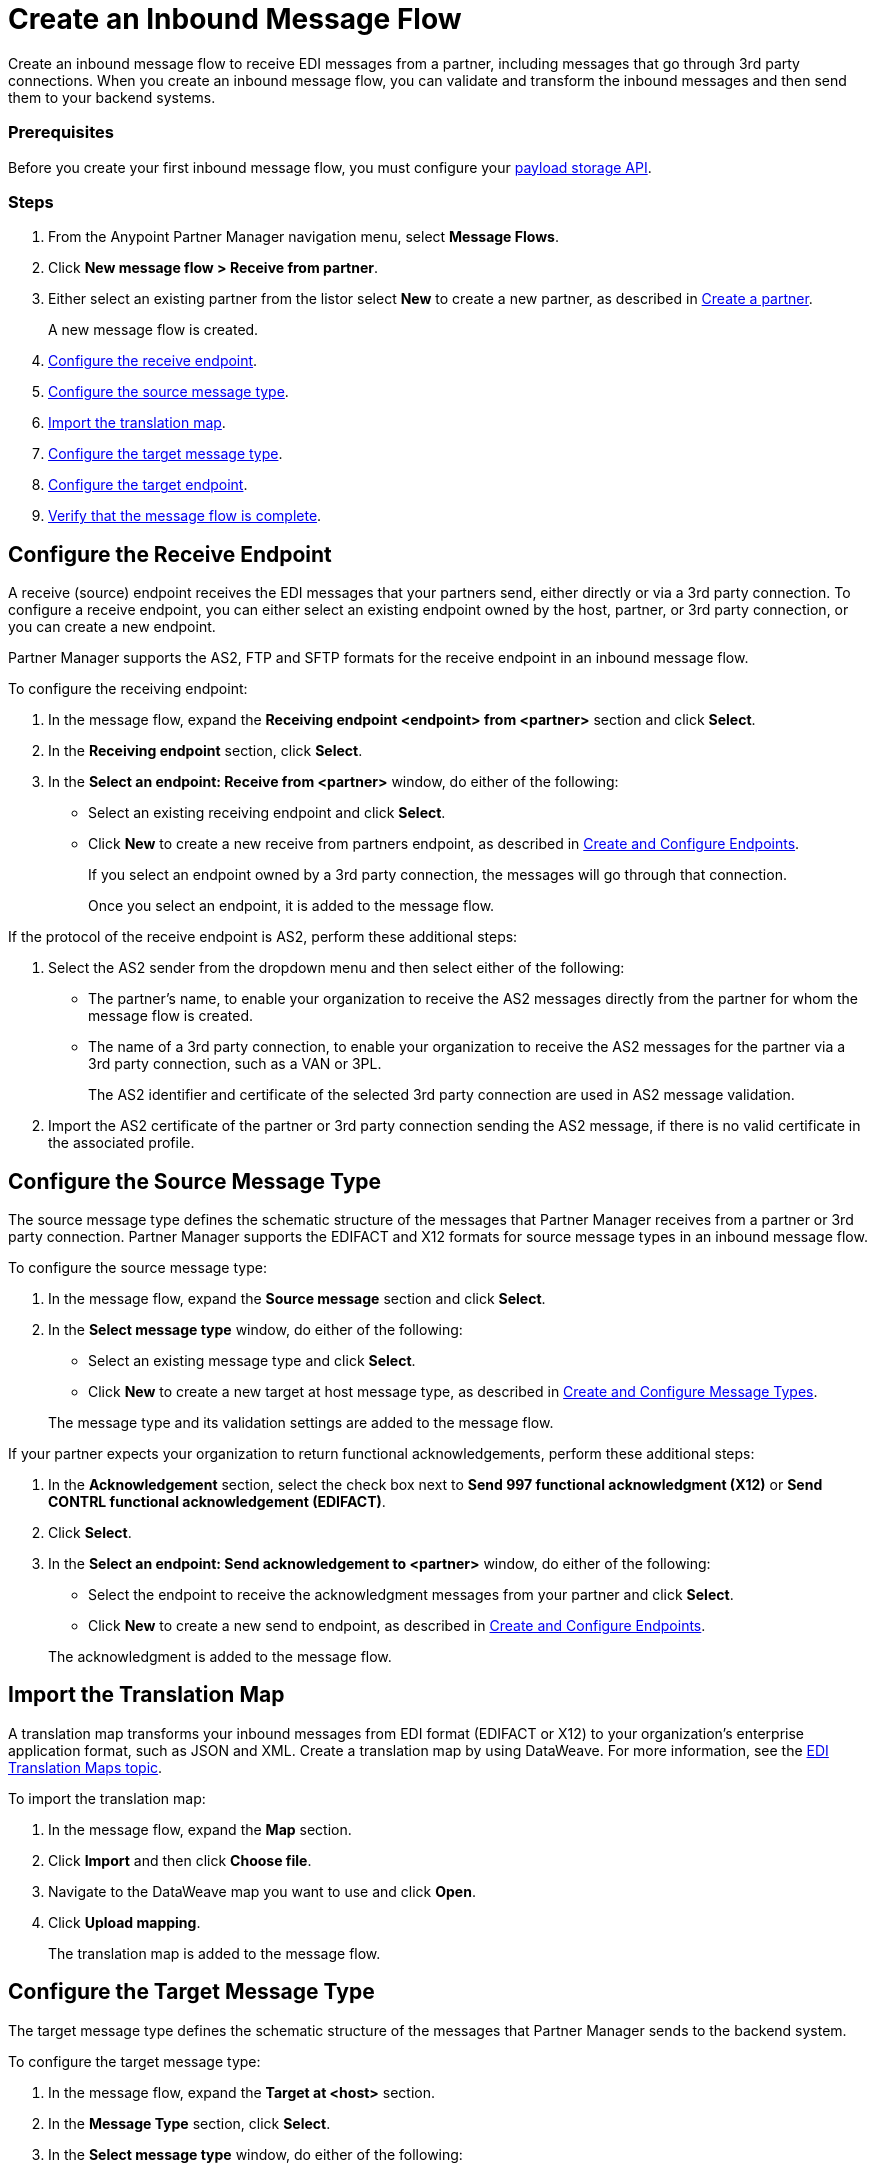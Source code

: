 = Create an Inbound Message Flow
:page-aliases: configure-message-flows.adoc

Create an inbound message flow to receive EDI messages from a partner, including messages that go through 3rd party connections. When you create an inbound message flow, you can validate and transform the inbound messages and then send them to your backend systems.

////
Lock down terminology - backend systems vs backend applications
////

=== Prerequisites

Before you create your first inbound message flow, you must configure your xref:setup-payload-storage-API.adoc[payload storage API].

=== Steps

. From the Anypoint Partner Manager navigation menu, select *Message Flows*.
. Click *New message flow > Receive from partner*.
. Either select an existing partner from the listor select *New* to create a new partner, as described in xref:create-partner.adoc#[Create a partner].
+
A new message flow is created.
+
. <<receiving-endpoint,Configure the receive endpoint>>.
. <<source-message-type,Configure the source message type>>.
. <<import-map,Import the translation map>>.
. <<configure-target,Configure the target message type>>.
. <<configure-target-endpoint,Configure the target endpoint>>.
. <<verify-message-flow,Verify that the message flow is complete>>.

[receiving-endpoint]
== Configure the Receive Endpoint

////
Need better understanding of what a receive endpoint is. What does it mean that it is owned by a partner or third party connection. Why do you also have to select the AS2 sender when you select an AS2 endpoint? Is it because AS2 endpoints are always owned by the host? The terminology below "endpoint receives" is probably incorrect - ..."receives in Partner Manager"???
////

A receive (source) endpoint receives the EDI messages that your partners send, either directly or via a 3rd party connection. To configure a receive endpoint, you can either select an existing endpoint owned by the host, partner, or 3rd party connection, or you can create a new endpoint.

Partner Manager supports the AS2, FTP and SFTP formats for the receive endpoint in an inbound message flow.

To configure the receiving endpoint:

. In the message flow, expand the *Receiving endpoint <endpoint> from <partner>* section and click *Select*.
. In the *Receiving endpoint* section, click *Select*.
. In the *Select an endpoint: Receive from <partner>* window, do either of the following:
* Select an existing receiving endpoint and click *Select*.
* Click *New* to create a new receive from partners endpoint, as described in <<xref:create-endpoint.adoc,Create and Configure Endpoints>>.
+
If you select an endpoint owned by a 3rd party connection, the messages will go through that connection.
+
Once you select an endpoint, it is added to the message flow.

If the protocol of the receive endpoint is AS2, perform these additional steps:

. Select the AS2 sender from the dropdown menu and then select either of the following:
* The partner's name, to enable your organization to receive the AS2 messages directly from the partner for whom the message flow is created.
* The name of a 3rd party connection, to enable your organization to receive the AS2 messages for the partner via a 3rd party connection, such as a VAN or 3PL.
+
The AS2 identifier and certificate of the selected 3rd party connection are used in AS2 message validation.
+
. Import the AS2 certificate of the partner or 3rd party connection sending the AS2 message, if there is no valid certificate in the associated profile.

[source-message-type]
== Configure the Source Message Type

////
Do we need the word "schematic"?
////

The source message type defines the schematic structure of the messages that Partner Manager receives from a partner or 3rd party connection. Partner Manager supports the EDIFACT and X12 formats for source message types in an inbound message flow.

To configure the source message type:

. In the message flow, expand the *Source message* section and click *Select*.
. In the *Select message type* window, do either of the following:
* Select an existing message type and click *Select*.
* Click *New* to create a new target at host message type, as described in <<xref:partner-manager-create-message-type,Create and Configure Message Types>>.

+
The message type and its validation settings are added to the message flow.

If your partner expects your organization to return functional acknowledgements, perform these additional steps:

. In the *Acknowledgement* section, select the check box next to *Send 997 functional acknowledgment (X12)* or *Send CONTRL functional acknowledgement (EDIFACT)*.
. Click *Select*.
. In the *Select an endpoint: Send acknowledgement to <partner>* window, do either of the following:
* Select the endpoint to receive the acknowledgment messages from your partner and click *Select*.
* Click *New* to create a new send to endpoint, as described in <<xref:create-endpoint.adoc,Create and Configure Endpoints>>.

+
The acknowledgment is added to the message flow.

[[import-map]]
== Import the Translation Map

A translation map transforms your inbound messages from EDI format (EDIFACT or X12) to your organization's enterprise application format, such as JSON and XML. Create a translation map by using DataWeave. For more information, see the xref:partner-manager-maps.adoc[EDI Translation Maps topic].

To import the translation map:

. In the message flow, expand the *Map* section.
. Click *Import* and then click *Choose file*.
. Navigate to the DataWeave map you want to use and click *Open*.
. Click *Upload mapping*.
+
The translation map is added to the message flow.

[[configure-target]]
== Configure the Target Message Type

The target message type defines the schematic structure of the messages that Partner Manager sends to the backend system.

To configure the target message type:

. In the message flow, expand the *Target at <host>* section.
. In the *Message Type* section, click *Select*.
. In the *Select message type* window, do either of the following:
* Select an existing receiving message type and click *Select*.
* Click *New* to create a new message type, as described in <<xref:partner-manager-create-message-type,Create and Configure Message Types>>.
. Click *Save*.

[[target-endpoint]]
== Configure the Target Endpoint

A target endpoint in an inbound message flow receives the translated messages on the backend systems. To configure a target endpoint, you can either select an existing endpoint owned by the host, or you can create a new endpoint.

Partner Manager supports the FTP, HTTP, HTTPS, and SFTP formats for the target endpoint in an inbound message flow.

To configure the target endpoint:

. In the message flow, expand the *Target at <host>* section.
. In the *Target at <host>* section, expand the *Endpoint* section and click *Select*.
. In the *Select an endpoint: Target to <host>* window, do either of the following:
* Select an existing receiving endpoint and click *Select*.
* Click *New* to create a new endpoint, as described in <<xref:create-endpoint.adoc,Create and Configure Endpoints>>.

+
Once you select an endpoint, it is added to the message flow.


////
Partner Manager routes inbound EDI messages based on matching identifiers configured at the partner level.
The target endpoint to which to send the translated message (JSON or XML) for further processing in your backend system is added to the message flow.

Partner uses the message type is used by the backend system to map EDI messages. Partner Manager routes inbound EDI messages based on matching identifiers configured at the partner level.
////

[[verify-message-flow]]
== Verify That the Message Flow Is Complete

Partner Manager dynamically validates the message flow configuration elements for completeness and displays a green checkmark if all of the message flow building blocks are complete. After you verify the message flow configuration, you can deploy the message flow.

== See Also

* xref:deploy-message-flows.adoc[Deploy Message Flows]
* xref:manage-message-flows.adoc[Manage Message Flows]
* xref:activity-tracking.adoc[Activity Tracking]
* xref:troubleshooting.adoc[Troubleshooting Anypoint Partner Manager]
